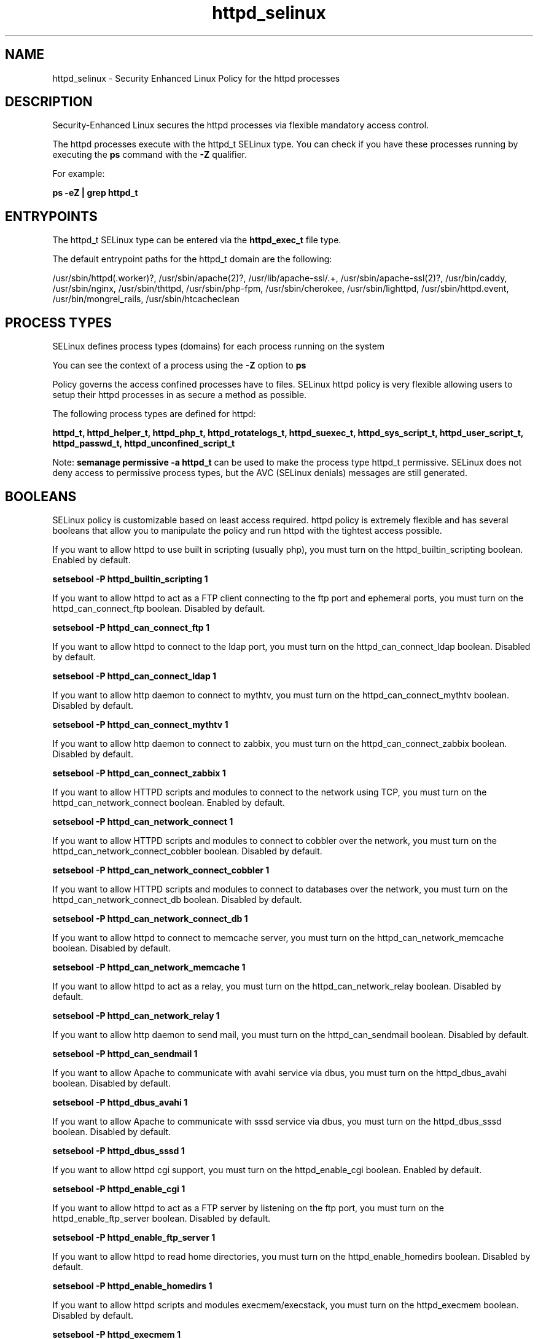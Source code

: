 .TH  "httpd_selinux"  "8"  "22-04-03" "httpd" "SELinux Policy httpd"
.SH "NAME"
httpd_selinux \- Security Enhanced Linux Policy for the httpd processes
.SH "DESCRIPTION"

Security-Enhanced Linux secures the httpd processes via flexible mandatory access control.

The httpd processes execute with the httpd_t SELinux type. You can check if you have these processes running by executing the \fBps\fP command with the \fB\-Z\fP qualifier.

For example:

.B ps -eZ | grep httpd_t


.SH "ENTRYPOINTS"

The httpd_t SELinux type can be entered via the \fBhttpd_exec_t\fP file type.

The default entrypoint paths for the httpd_t domain are the following:

/usr/sbin/httpd(\.worker)?, /usr/sbin/apache(2)?, /usr/lib/apache-ssl/.+, /usr/sbin/apache-ssl(2)?, /usr/bin/caddy, /usr/sbin/nginx, /usr/sbin/thttpd, /usr/sbin/php-fpm, /usr/sbin/cherokee, /usr/sbin/lighttpd, /usr/sbin/httpd\.event, /usr/bin/mongrel_rails, /usr/sbin/htcacheclean
.SH PROCESS TYPES
SELinux defines process types (domains) for each process running on the system
.PP
You can see the context of a process using the \fB\-Z\fP option to \fBps\bP
.PP
Policy governs the access confined processes have to files.
SELinux httpd policy is very flexible allowing users to setup their httpd processes in as secure a method as possible.
.PP
The following process types are defined for httpd:

.EX
.B httpd_t, httpd_helper_t, httpd_php_t, httpd_rotatelogs_t, httpd_suexec_t, httpd_sys_script_t, httpd_user_script_t, httpd_passwd_t, httpd_unconfined_script_t
.EE
.PP
Note:
.B semanage permissive -a httpd_t
can be used to make the process type httpd_t permissive. SELinux does not deny access to permissive process types, but the AVC (SELinux denials) messages are still generated.

.SH BOOLEANS
SELinux policy is customizable based on least access required.  httpd policy is extremely flexible and has several booleans that allow you to manipulate the policy and run httpd with the tightest access possible.


.PP
If you want to allow httpd to use built in scripting (usually php), you must turn on the httpd_builtin_scripting boolean. Enabled by default.

.EX
.B setsebool -P httpd_builtin_scripting 1

.EE

.PP
If you want to allow httpd to act as a FTP client connecting to the ftp port and ephemeral ports, you must turn on the httpd_can_connect_ftp boolean. Disabled by default.

.EX
.B setsebool -P httpd_can_connect_ftp 1

.EE

.PP
If you want to allow httpd to connect to the ldap port, you must turn on the httpd_can_connect_ldap boolean. Disabled by default.

.EX
.B setsebool -P httpd_can_connect_ldap 1

.EE

.PP
If you want to allow http daemon to connect to mythtv, you must turn on the httpd_can_connect_mythtv boolean. Disabled by default.

.EX
.B setsebool -P httpd_can_connect_mythtv 1

.EE

.PP
If you want to allow http daemon to connect to zabbix, you must turn on the httpd_can_connect_zabbix boolean. Disabled by default.

.EX
.B setsebool -P httpd_can_connect_zabbix 1

.EE

.PP
If you want to allow HTTPD scripts and modules to connect to the network using TCP, you must turn on the httpd_can_network_connect boolean. Enabled by default.

.EX
.B setsebool -P httpd_can_network_connect 1

.EE

.PP
If you want to allow HTTPD scripts and modules to connect to cobbler over the network, you must turn on the httpd_can_network_connect_cobbler boolean. Disabled by default.

.EX
.B setsebool -P httpd_can_network_connect_cobbler 1

.EE

.PP
If you want to allow HTTPD scripts and modules to connect to databases over the network, you must turn on the httpd_can_network_connect_db boolean. Disabled by default.

.EX
.B setsebool -P httpd_can_network_connect_db 1

.EE

.PP
If you want to allow httpd to connect to memcache server, you must turn on the httpd_can_network_memcache boolean. Disabled by default.

.EX
.B setsebool -P httpd_can_network_memcache 1

.EE

.PP
If you want to allow httpd to act as a relay, you must turn on the httpd_can_network_relay boolean. Disabled by default.

.EX
.B setsebool -P httpd_can_network_relay 1

.EE

.PP
If you want to allow http daemon to send mail, you must turn on the httpd_can_sendmail boolean. Disabled by default.

.EX
.B setsebool -P httpd_can_sendmail 1

.EE

.PP
If you want to allow Apache to communicate with avahi service via dbus, you must turn on the httpd_dbus_avahi boolean. Disabled by default.

.EX
.B setsebool -P httpd_dbus_avahi 1

.EE

.PP
If you want to allow Apache to communicate with sssd service via dbus, you must turn on the httpd_dbus_sssd boolean. Disabled by default.

.EX
.B setsebool -P httpd_dbus_sssd 1

.EE

.PP
If you want to allow httpd cgi support, you must turn on the httpd_enable_cgi boolean. Enabled by default.

.EX
.B setsebool -P httpd_enable_cgi 1

.EE

.PP
If you want to allow httpd to act as a FTP server by listening on the ftp port, you must turn on the httpd_enable_ftp_server boolean. Disabled by default.

.EX
.B setsebool -P httpd_enable_ftp_server 1

.EE

.PP
If you want to allow httpd to read home directories, you must turn on the httpd_enable_homedirs boolean. Disabled by default.

.EX
.B setsebool -P httpd_enable_homedirs 1

.EE

.PP
If you want to allow httpd scripts and modules execmem/execstack, you must turn on the httpd_execmem boolean. Disabled by default.

.EX
.B setsebool -P httpd_execmem 1

.EE

.PP
If you want to allow HTTPD to connect to port 80 for graceful shutdown, you must turn on the httpd_graceful_shutdown boolean. Disabled by default.

.EX
.B setsebool -P httpd_graceful_shutdown 1

.EE

.PP
If you want to allow httpd processes to manage IPA content, you must turn on the httpd_manage_ipa boolean. Disabled by default.

.EX
.B setsebool -P httpd_manage_ipa 1

.EE

.PP
If you want to allow Apache to use mod_auth_ntlm_winbind, you must turn on the httpd_mod_auth_ntlm_winbind boolean. Disabled by default.

.EX
.B setsebool -P httpd_mod_auth_ntlm_winbind 1

.EE

.PP
If you want to allow Apache to use mod_auth_pam, you must turn on the httpd_mod_auth_pam boolean. Disabled by default.

.EX
.B setsebool -P httpd_mod_auth_pam 1

.EE

.PP
If you want to allow httpd to read user content, you must turn on the httpd_read_user_content boolean. Disabled by default.

.EX
.B setsebool -P httpd_read_user_content 1

.EE

.PP
If you want to allow httpd processes to run IPA helper, you must turn on the httpd_run_ipa boolean. Disabled by default.

.EX
.B setsebool -P httpd_run_ipa 1

.EE

.PP
If you want to allow Apache to run preupgrade, you must turn on the httpd_run_preupgrade boolean. Disabled by default.

.EX
.B setsebool -P httpd_run_preupgrade 1

.EE

.PP
If you want to allow Apache to run in stickshift mode, not transition to passenger, you must turn on the httpd_run_stickshift boolean. Disabled by default.

.EX
.B setsebool -P httpd_run_stickshift 1

.EE

.PP
If you want to allow HTTPD scripts and modules to server cobbler files, you must turn on the httpd_serve_cobbler_files boolean. Disabled by default.

.EX
.B setsebool -P httpd_serve_cobbler_files 1

.EE

.PP
If you want to allow httpd daemon to change its resource limits, you must turn on the httpd_setrlimit boolean. Disabled by default.

.EX
.B setsebool -P httpd_setrlimit 1

.EE

.PP
If you want to allow HTTPD to run SSI executables in the same domain as system CGI scripts, you must turn on the httpd_ssi_exec boolean. Disabled by default.

.EX
.B setsebool -P httpd_ssi_exec 1

.EE

.PP
If you want to unify HTTPD to communicate with the terminal. Needed for entering the passphrase for certificates at the terminal, you must turn on the httpd_tty_comm boolean. Disabled by default.

.EX
.B setsebool -P httpd_tty_comm 1

.EE

.PP
If you want to allow httpd to access cifs file systems, you must turn on the httpd_use_cifs boolean. Disabled by default.

.EX
.B setsebool -P httpd_use_cifs 1

.EE

.PP
If you want to allow httpd to access FUSE file systems, you must turn on the httpd_use_fusefs boolean. Disabled by default.

.EX
.B setsebool -P httpd_use_fusefs 1

.EE

.PP
If you want to allow httpd to access nfs file systems, you must turn on the httpd_use_nfs boolean. Disabled by default.

.EX
.B setsebool -P httpd_use_nfs 1

.EE

.PP
If you want to allow httpd to use opencryptoki, you must turn on the httpd_use_opencryptoki boolean. Disabled by default.

.EX
.B setsebool -P httpd_use_opencryptoki 1

.EE

.PP
If you want to allow httpd to access openstack ports, you must turn on the httpd_use_openstack boolean. Disabled by default.

.EX
.B setsebool -P httpd_use_openstack 1

.EE

.PP
If you want to allow httpd to connect to  sasl, you must turn on the httpd_use_sasl boolean. Disabled by default.

.EX
.B setsebool -P httpd_use_sasl 1

.EE

.PP
If you want to allow Apache to query NS records, you must turn on the httpd_verify_dns boolean. Disabled by default.

.EX
.B setsebool -P httpd_verify_dns 1

.EE

.PP
If you want to allow users to resolve user passwd entries directly from ldap rather then using a sssd server, you must turn on the authlogin_nsswitch_use_ldap boolean. Disabled by default.

.EX
.B setsebool -P authlogin_nsswitch_use_ldap 1

.EE

.PP
If you want to deny any process from ptracing or debugging any other processes, you must turn on the deny_ptrace boolean. Disabled by default.

.EX
.B setsebool -P deny_ptrace 1

.EE

.PP
If you want to allow all domains to execute in fips_mode, you must turn on the fips_mode boolean. Enabled by default.

.EX
.B setsebool -P fips_mode 1

.EE

.PP
If you want to determine whether Git system daemon can access cifs file systems, you must turn on the git_system_use_cifs boolean. Disabled by default.

.EX
.B setsebool -P git_system_use_cifs 1

.EE

.PP
If you want to determine whether Git system daemon can access nfs file systems, you must turn on the git_system_use_nfs boolean. Disabled by default.

.EX
.B setsebool -P git_system_use_nfs 1

.EE

.PP
If you want to allow confined applications to run with kerberos, you must turn on the kerberos_enabled boolean. Enabled by default.

.EX
.B setsebool -P kerberos_enabled 1

.EE

.PP
If you want to allow system to run with NIS, you must turn on the nis_enabled boolean. Disabled by default.

.EX
.B setsebool -P nis_enabled 1

.EE

.PP
If you want to allow confined applications to use nscd shared memory, you must turn on the nscd_use_shm boolean. Enabled by default.

.EX
.B setsebool -P nscd_use_shm 1

.EE

.SH NSSWITCH DOMAIN

.PP
If you want to allow users to resolve user passwd entries directly from ldap rather then using a sssd server for the httpd_t, you must turn on the authlogin_nsswitch_use_ldap boolean.

.EX
.B setsebool -P authlogin_nsswitch_use_ldap 1
.EE

.PP
If you want to allow confined applications to run with kerberos for the httpd_t, you must turn on the kerberos_enabled boolean.

.EX
.B setsebool -P kerberos_enabled 1
.EE

.SH PORT TYPES
SELinux defines port types to represent TCP and UDP ports.
.PP
You can see the types associated with a port by using the following command:

.B semanage port -l

.PP
Policy governs the access confined processes have to these ports.
SELinux httpd policy is very flexible allowing users to setup their httpd processes in as secure a method as possible.
.PP
The following port types are defined for httpd:

.EX
.TP 5
.B http_cache_port_t
.TP 10
.EE


Default Defined Ports:
tcp 8080,8118,8123,10001-10010
.EE
udp 3130
.EE

.EX
.TP 5
.B http_port_t
.TP 10
.EE


Default Defined Ports:
tcp 80,81,443,488,8008,8009,8443,9000
.EE
.SH "MANAGED FILES"

The SELinux process type httpd_t can manage files labeled with the following file types.  The paths listed are the default paths for these file types.  Note the processes UID still need to have DAC permissions.

.br
.B abrt_retrace_spool_t

	/var/spool/faf(/.*)?
.br
	/var/spool/abrt-retrace(/.*)?
.br
	/var/spool/retrace-server(/.*)?
.br

.br
.B anon_inodefs_t


.br
.B apcupsd_cgi_rw_content_t


.br
.B awstats_rw_content_t


.br
.B bugzilla_rw_content_t

	/var/lib/bugzilla(/.*)?
.br

.br
.B cifs_t


.br
.B cluster_conf_t

	/etc/cluster(/.*)?
.br

.br
.B cluster_var_lib_t

	/var/lib/pcsd(/.*)?
.br
	/var/lib/cluster(/.*)?
.br
	/var/lib/openais(/.*)?
.br
	/var/lib/pengine(/.*)?
.br
	/var/lib/corosync(/.*)?
.br
	/usr/lib/heartbeat(/.*)?
.br
	/var/lib/heartbeat(/.*)?
.br
	/var/lib/pacemaker(/.*)?
.br

.br
.B cluster_var_run_t

	/var/run/crm(/.*)?
.br
	/var/run/cman_.*
.br
	/var/run/rsctmp(/.*)?
.br
	/var/run/aisexec.*
.br
	/var/run/heartbeat(/.*)?
.br
	/var/run/pcsd-ruby.socket
.br
	/var/run/corosync-qnetd(/.*)?
.br
	/var/run/corosync-qdevice(/.*)?
.br
	/var/run/corosync\.pid
.br
	/var/run/cpglockd\.pid
.br
	/var/run/rgmanager\.pid
.br
	/var/run/cluster/rgmanager\.sk
.br

.br
.B cobbler_var_lib_t

	/var/lib/cobbler(/.*)?
.br
	/var/www/cobbler(/.*)?
.br
	/var/cache/cobbler(/.*)?
.br
	/var/lib/tftpboot/etc(/.*)?
.br
	/var/lib/tftpboot/ppc(/.*)?
.br
	/var/lib/tftpboot/boot(/.*)?
.br
	/var/lib/tftpboot/grub(/.*)?
.br
	/var/lib/tftpboot/s390x(/.*)?
.br
	/var/lib/tftpboot/images(/.*)?
.br
	/var/lib/tftpboot/aarch64(/.*)?
.br
	/var/lib/tftpboot/images2(/.*)?
.br
	/var/lib/tftpboot/pxelinux\.cfg(/.*)?
.br
	/var/lib/tftpboot/yaboot
.br
	/var/lib/tftpboot/memdisk
.br
	/var/lib/tftpboot/menu\.c32
.br
	/var/lib/tftpboot/pxelinux\.0
.br

.br
.B collectd_rw_content_t


.br
.B cvs_rw_content_t


.br
.B dirsrv_config_t

	/etc/dirsrv(/.*)?
.br

.br
.B dirsrv_var_log_t

	/var/log/dirsrv(/.*)?
.br

.br
.B dirsrv_var_run_t

	/var/run/slapd.*
.br
	/var/run/dirsrv(/.*)?
.br

.br
.B dirsrvadmin_config_t

	/etc/dirsrv/dsgw(/.*)?
.br
	/etc/dirsrv/admin-serv(/.*)?
.br

.br
.B dirsrvadmin_rw_content_t


.br
.B dirsrvadmin_tmp_t


.br
.B dspam_rw_content_t

	/var/lib/dspam/data(/.*)?
.br

.br
.B fusefs_t

	/var/run/user/[^/]*/gvfs
.br

.br
.B git_rw_content_t

	/var/cache/cgit(/.*)?
.br
	/var/cache/gitweb-caching(/.*)?
.br

.br
.B httpd_cache_t

	/var/cache/rt(3|4)(/.*)?
.br
	/var/cache/ssl.*\.sem
.br
	/var/cache/mod_.*
.br
	/var/cache/php-.*
.br
	/var/cache/httpd(/.*)?
.br
	/var/cache/mason(/.*)?
.br
	/var/cache/mod_ssl(/.*)?
.br
	/var/cache/lighttpd(/.*)?
.br
	/var/cache/mediawiki(/.*)?
.br
	/var/cache/mod_proxy(/.*)?
.br
	/var/cache/mod_gnutls(/.*)?
.br
	/var/cache/php-mmcache(/.*)?
.br
	/var/cache/php-eaccelerator(/.*)?
.br

.br
.B httpd_lock_t


.br
.B httpd_squirrelmail_t

	/var/lib/squirrelmail/prefs(/.*)?
.br

.br
.B httpd_sys_rw_content_t

	/etc/rt(/.*)?
.br
	/etc/glpi(/.*)?
.br
	/etc/horde(/.*)?
.br
	/etc/drupal.*
.br
	/etc/z-push(/.*)?
.br
	/var/lib/svn(/.*)?
.br
	/var/www/svn(/.*)?
.br
	/etc/owncloud(/.*)?
.br
	/var/www/html(/.*)?/uploads(/.*)?
.br
	/var/www/html(/.*)?/wp-content(/.*)?
.br
	/var/www/html(/.*)?/wp_backups(/.*)?
.br
	/var/www/html(/.*)?/sites/default/files(/.*)?
.br
	/var/www/html(/.*)?/sites/default/settings\.php
.br
	/etc/mock/koji(/.*)?
.br
	/etc/nextcloud(/.*)?
.br
	/var/lib/drupal.*
.br
	/etc/zabbix/web(/.*)?
.br
	/var/lib/moodle(/.*)?
.br
	/var/log/z-push(/.*)?
.br
	/var/spool/gosa(/.*)?
.br
	/etc/WebCalendar(/.*)?
.br
	/usr/share/joomla(/.*)?
.br
	/var/lib/dokuwiki(/.*)?
.br
	/var/lib/owncloud(/.*)?
.br
	/var/spool/viewvc(/.*)?
.br
	/var/lib/nextcloud(/.*)?
.br
	/var/lib/pootle/po(/.*)?
.br
	/var/lib/phpMyAdmin(/.*)?
.br
	/var/www/moodledata(/.*)?
.br
	/srv/gallery2/smarty(/.*)?
.br
	/var/www/moodle/data(/.*)?
.br
	/var/lib/graphite-web(/.*)?
.br
	/var/log/shibboleth-www(/.*)?
.br
	/var/www/gallery/albums(/.*)?
.br
	/var/www/html/owncloud/data(/.*)?
.br
	/var/www/html/nextcloud/data(/.*)?
.br
	/usr/share/wordpress-mu/wp-content(/.*)?
.br
	/usr/share/wordpress/wp-content/upgrade(/.*)?
.br
	/usr/share/wordpress/wp-content/uploads(/.*)?
.br
	/var/www/html/configuration\.php
.br

.br
.B httpd_tmp_t

	/var/run/user/apache(/.*)?
.br
	/var/www/openshift/console/tmp(/.*)?
.br

.br
.B httpd_tmpfs_t


.br
.B httpd_user_rw_content_t


.br
.B httpd_var_lib_t

	/var/lib/rt(3|4)/data/RT-Shredder(/.*)?
.br
	/var/lib/dav(/.*)?
.br
	/var/lib/php(/.*)?
.br
	/var/lib/glpi(/.*)?
.br
	/var/lib/httpd(/.*)?
.br
	/var/lib/nginx(/.*)?
.br
	/var/lib/z-push(/.*)?
.br
	/var/lib/ganglia(/.*)?
.br
	/var/lib/ipsilon(/.*)?
.br
	/var/lib/cherokee(/.*)?
.br
	/var/lib/lighttpd(/.*)?
.br
	/var/lib/mod_security(/.*)?
.br
	/var/lib/roundcubemail(/.*)?
.br
	/var/opt/rh/rh-nginx18/lib/nginx(/.*)?
.br

.br
.B httpd_var_run_t

	/var/run/wsgi.*
.br
	/var/run/mod_.*
.br
	/var/run/httpd.*
.br
	/var/run/nginx.*
.br
	/var/run/apache.*
.br
	/var/run/php-fpm(/.*)?
.br
	/var/run/fcgiwrap(/.*)?
.br
	/var/run/lighttpd(/.*)?
.br
	/var/lib/php/session(/.*)?
.br
	/var/lib/php/wsdlcache(/.*)?
.br
	/var/run/dirsrv/admin-serv.*
.br
	/var/opt/rh/rh-nginx18/run/nginx(/.*)?
.br
	/var/www/openshift/broker/httpd/run(/.*)?
.br
	/var/www/openshift/console/httpd/run(/.*)?
.br
	/opt/dirsrv/var/run/dirsrv/dsgw/cookies(/.*)?
.br
	/var/run/thttpd\.pid
.br
	/var/run/gcache_port
.br
	/var/run/cherokee\.pid
.br

.br
.B httpdcontent


.br
.B hugetlbfs_t

	/dev/hugepages
.br
	/usr/lib/udev/devices/hugepages
.br

.br
.B jetty_cache_t

	/var/cache/jetty(/.*)?
.br

.br
.B jetty_log_t

	/var/log/jetty(/.*)?
.br

.br
.B jetty_tmp_t


.br
.B jetty_unit_file_t

	/usr/lib/systemd/system/jetty\.service
.br

.br
.B jetty_var_lib_t

	/var/lib/jetty(/.*)?
.br

.br
.B jetty_var_run_t

	/var/run/jetty(/.*)?
.br

.br
.B keystone_cgi_rw_content_t


.br
.B krb5_host_rcache_t

	/var/tmp/krb5_0.rcache2
.br
	/var/cache/krb5rcache(/.*)?
.br
	/var/tmp/nfs_0
.br
	/var/tmp/DNS_25
.br
	/var/tmp/host_0
.br
	/var/tmp/imap_0
.br
	/var/tmp/HTTP_23
.br
	/var/tmp/HTTP_48
.br
	/var/tmp/ldap_55
.br
	/var/tmp/ldap_487
.br
	/var/tmp/ldapmap1_0
.br

.br
.B man2html_rw_content_t

	/var/cache/man2html(/.*)?
.br

.br
.B mediawiki_rw_content_t

	/var/www/wiki[0-9]?(/.*)?
.br

.br
.B memcached_var_run_t

	/var/run/memcached(/.*)?
.br
	/var/run/ipa_memcached(/.*)?
.br

.br
.B mirrormanager_var_run_t

	/var/run/mirrormanager(/.*)?
.br

.br
.B mojomojo_rw_content_t

	/var/lib/mojomojo(/.*)?
.br

.br
.B munin_rw_content_t


.br
.B mythtv_rw_content_t


.br
.B nagios_rw_content_t


.br
.B named_cache_t

	/var/named/data(/.*)?
.br
	/var/lib/softhsm(/.*)?
.br
	/var/lib/unbound(/.*)?
.br
	/var/named/slaves(/.*)?
.br
	/var/named/dynamic(/.*)?
.br
	/var/named/chroot/var/tmp(/.*)?
.br
	/var/named/chroot/var/named/data(/.*)?
.br
	/var/named/chroot/var/named/slaves(/.*)?
.br
	/var/named/chroot/var/named/dynamic(/.*)?
.br

.br
.B nfs_t


.br
.B nutups_cgi_rw_content_t


.br
.B openshift_rw_content_t


.br
.B passenger_tmp_t


.br
.B passenger_var_lib_t

	/var/lib/passenger(/.*)?
.br

.br
.B passenger_var_run_t

	/var/run/passenger(/.*)?
.br

.br
.B pkcs_slotd_lock_t

	/var/lock/opencryptoki(/.*)?
.br

.br
.B pkcs_slotd_var_lib_t

	/var/lib/opencryptoki(/.*)?
.br

.br
.B pki_apache_config


.br
.B pki_apache_var_lib


.br
.B pki_apache_var_log


.br
.B postfix_spool_t

	/var/spool/postfix.*
.br
	/var/spool/postfix/defer(/.*)?
.br
	/var/spool/postfix/flush(/.*)?
.br
	/var/spool/postfix/deferred(/.*)?
.br
	/var/spool/postfix/maildrop(/.*)?
.br

.br
.B preupgrade_data_t

	/var/lib/preupgrade(/.*)?
.br
	/var/log/preupgrade(/.*)?
.br

.br
.B prewikka_rw_content_t


.br
.B public_content_rw_t

	/var/spool/abrt-upload(/.*)?
.br

.br
.B root_t

	/sysroot/ostree/deploy/.*-atomic/deploy(/.*)?
.br
	/
.br
	/initrd
.br

.br
.B security_t

	/selinux
.br

.br
.B smokeping_cgi_rw_content_t


.br
.B squid_rw_content_t


.br
.B squirrelmail_spool_t

	/var/spool/squirrelmail(/.*)?
.br

.br
.B systemd_passwd_var_run_t

	/var/run/systemd/ask-password(/.*)?
.br
	/var/run/systemd/ask-password-block(/.*)?
.br

.br
.B w3c_validator_rw_content_t


.br
.B webalizer_rw_content_t

	/var/www/usage(/.*)?
.br

.br
.B zarafa_var_lib_t

	/var/lib/zarafa(/.*)?
.br
	/var/lib/zarafa-webapp(/.*)?
.br
	/var/lib/zarafa-webaccess(/.*)?
.br

.br
.B zoneminder_rw_content_t


.br
.B zoneminder_var_lib_t

	/var/lib/zoneminder(/.*)?
.br

.SH FILE CONTEXTS
SELinux requires files to have an extended attribute to define the file type.
.PP
You can see the context of a file using the \fB\-Z\fP option to \fBls\bP
.PP
Policy governs the access confined processes have to these files.
SELinux httpd policy is very flexible allowing users to setup their httpd processes in as secure a method as possible.
.PP

.PP
.B EQUIVALENCE DIRECTORIES

.PP
httpd policy stores data with multiple different file context types under the /var/lib/php directory.  If you would like to store the data in a different directory you can use the semanage command to create an equivalence mapping.  If you wanted to store this data under the /srv dirctory you would execute the following command:
.PP
.B semanage fcontext -a -e /var/lib/php /srv/php
.br
.B restorecon -R -v /srv/php
.PP

.PP
httpd policy stores data with multiple different file context types under the /var/www directory.  If you would like to store the data in a different directory you can use the semanage command to create an equivalence mapping.  If you wanted to store this data under the /srv dirctory you would execute the following command:
.PP
.B semanage fcontext -a -e /var/www /srv/www
.br
.B restorecon -R -v /srv/www
.PP

.PP
.B STANDARD FILE CONTEXT

SELinux defines the file context types for the httpd, if you wanted to
store files with these types in a diffent paths, you need to execute the semanage command to sepecify alternate labeling and then use restorecon to put the labels on disk.

.B semanage fcontext -a -t httpd_var_run_t '/srv/myhttpd_content(/.*)?'
.br
.B restorecon -R -v /srv/myhttpd_content

Note: SELinux often uses regular expressions to specify labels that match multiple files.

.I The following file types are defined for httpd:


.EX
.PP
.B httpd_cache_t
.EE

- Set files with the httpd_cache_t type, if you want to store the files under the /var/cache directory.

.br
.TP 5
Paths:
/var/cache/rt(3|4)(/.*)?, /var/cache/ssl.*\.sem, /var/cache/mod_.*, /var/cache/php-.*, /var/cache/httpd(/.*)?, /var/cache/mason(/.*)?, /var/cache/mod_ssl(/.*)?, /var/cache/lighttpd(/.*)?, /var/cache/mediawiki(/.*)?, /var/cache/mod_proxy(/.*)?, /var/cache/mod_gnutls(/.*)?, /var/cache/php-mmcache(/.*)?, /var/cache/php-eaccelerator(/.*)?

.EX
.PP
.B httpd_config_t
.EE

- Set files with the httpd_config_t type, if you want to treat the files as httpd configuration data, usually stored under the /etc directory.

.br
.TP 5
Paths:
/etc/caddy(/.*)?, /etc/httpd(/.*)?, /etc/nginx(/.*)?, /etc/apache(2)?(/.*)?, /etc/cherokee(/.*)?, /etc/lighttpd(/.*)?, /etc/apache-ssl(2)?(/.*)?, /var/lib/openshift/\.httpd\.d(/.*)?, /etc/opt/rh/rh-nginx18/nginx(/.*)?, /var/lib/stickshift/\.httpd\.d(/.*)?, /etc/vhosts, /etc/thttpd\.conf

.EX
.PP
.B httpd_exec_t
.EE

- Set files with the httpd_exec_t type, if you want to transition an executable to the httpd_t domain.

.br
.TP 5
Paths:
/usr/sbin/httpd(\.worker)?, /usr/sbin/apache(2)?, /usr/lib/apache-ssl/.+, /usr/sbin/apache-ssl(2)?, /usr/bin/caddy, /usr/sbin/nginx, /usr/sbin/thttpd, /usr/sbin/php-fpm, /usr/sbin/cherokee, /usr/sbin/lighttpd, /usr/sbin/httpd\.event, /usr/bin/mongrel_rails, /usr/sbin/htcacheclean

.EX
.PP
.B httpd_helper_exec_t
.EE

- Set files with the httpd_helper_exec_t type, if you want to transition an executable to the httpd_helper_t domain.


.EX
.PP
.B httpd_initrc_exec_t
.EE

- Set files with the httpd_initrc_exec_t type, if you want to transition an executable to the httpd_initrc_t domain.

.br
.TP 5
Paths:
/etc/init\.d/cherokee, /etc/rc\.d/init\.d/httpd, /etc/rc\.d/init\.d/lighttpd

.EX
.PP
.B httpd_keytab_t
.EE

- Set files with the httpd_keytab_t type, if you want to treat the files as kerberos keytab files.


.EX
.PP
.B httpd_lock_t
.EE

- Set files with the httpd_lock_t type, if you want to treat the files as httpd lock data, stored under the /var/lock directory


.EX
.PP
.B httpd_log_t
.EE

- Set files with the httpd_log_t type, if you want to treat the data as httpd log data, usually stored under the /var/log directory.

.br
.TP 5
Paths:
/srv/([^/]*/)?www/logs(/.*)?, /var/www(/.*)?/logs(/.*)?, /var/log/glpi(/.*)?, /var/log/cacti(/.*)?, /var/log/httpd(/.*)?, /var/log/nginx(/.*)?, /var/log/apache(2)?(/.*)?, /var/log/horizon(/.*)?, /var/log/php-fpm(/.*)?, /var/log/cherokee(/.*)?, /var/log/lighttpd(/.*)?, /var/log/suphp\.log.*, /var/log/thttpd\.log.*, /var/log/apache-ssl(2)?(/.*)?, /var/log/cgiwrap\.log.*, /var/www/stickshift/[^/]*/log(/.*)?, /var/log/graphite-web(/.*)?, /var/www/miq/vmdb/log(/.*)?, /var/log/roundcubemail(/.*)?, /var/log/php_errors\.log.*, /var/log/dirsrv/admin-serv(/.*)?, /var/opt/rh/rh-nginx18/log(/.*)?, /var/lib/openshift/\.log/httpd(/.*)?, /var/www/openshift/console/log(/.*)?, /var/www/openshift/broker/httpd/logs(/.*)?, /var/www/openshift/console/httpd/logs(/.*)?

.EX
.PP
.B httpd_modules_t
.EE

- Set files with the httpd_modules_t type, if you want to treat the files as httpd modules.

.br
.TP 5
Paths:
/usr/lib/httpd(/.*)?, /var/lib/caddy(/.*)?, /usr/lib/apache(/.*)?, /usr/lib/cherokee(/.*)?, /usr/lib/lighttpd(/.*)?, /usr/lib/apache2/modules(/.*)?

.EX
.PP
.B httpd_passwd_exec_t
.EE

- Set files with the httpd_passwd_exec_t type, if you want to transition an executable to the httpd_passwd_t domain.


.EX
.PP
.B httpd_php_exec_t
.EE

- Set files with the httpd_php_exec_t type, if you want to transition an executable to the httpd_php_t domain.


.EX
.PP
.B httpd_php_tmp_t
.EE

- Set files with the httpd_php_tmp_t type, if you want to store httpd php temporary files in the /tmp directories.


.EX
.PP
.B httpd_rotatelogs_exec_t
.EE

- Set files with the httpd_rotatelogs_exec_t type, if you want to transition an executable to the httpd_rotatelogs_t domain.


.EX
.PP
.B httpd_squirrelmail_t
.EE

- Set files with the httpd_squirrelmail_t type, if you want to treat the files as httpd squirrelmail data.


.EX
.PP
.B httpd_suexec_exec_t
.EE

- Set files with the httpd_suexec_exec_t type, if you want to transition an executable to the httpd_suexec_t domain.

.br
.TP 5
Paths:
/usr/lib/apache(2)?/suexec(2)?, /usr/lib/cgi-bin/(nph-)?cgiwrap(d)?, /usr/sbin/suexec

.EX
.PP
.B httpd_suexec_tmp_t
.EE

- Set files with the httpd_suexec_tmp_t type, if you want to store httpd suexec temporary files in the /tmp directories.


.EX
.PP
.B httpd_sys_content_t
.EE

- Set files with the httpd_sys_content_t type, if you want to treat the files as httpd sys content.

.br
.TP 5
Paths:
/srv/([^/]*/)?www(/.*)?, /var/www(/.*)?, /etc/htdig(/.*)?, /srv/gallery2(/.*)?, /var/lib/trac(/.*)?, /var/lib/htdig(/.*)?, /var/www/icons(/.*)?, /usr/share/glpi(/.*)?, /usr/share/htdig(/.*)?, /usr/share/drupal.*, /usr/share/z-push(/.*)?, /var/www/svn/conf(/.*)?, /usr/share/icecast(/.*)?, /var/lib/cacti/rra(/.*)?, /usr/share/ntop/html(/.*)?, /usr/share/nginx/html(/.*)?, /usr/share/doc/ghc/html(/.*)?, /usr/share/openca/htdocs(/.*)?, /usr/share/selinux-policy[^/]*/html(/.*)?

.EX
.PP
.B httpd_sys_htaccess_t
.EE

- Set files with the httpd_sys_htaccess_t type, if you want to treat the file as a httpd sys access file.


.EX
.PP
.B httpd_sys_ra_content_t
.EE

- Set files with the httpd_sys_ra_content_t type, if you want to treat the files as httpd sys read/append content.


.EX
.PP
.B httpd_sys_rw_content_t
.EE

- Set files with the httpd_sys_rw_content_t type, if you want to treat the files as httpd sys read/write content.

.br
.TP 5
Paths:
/etc/rt(/.*)?, /etc/glpi(/.*)?, /etc/horde(/.*)?, /etc/drupal.*, /etc/z-push(/.*)?, /var/lib/svn(/.*)?, /var/www/svn(/.*)?, /etc/owncloud(/.*)?, /var/www/html(/.*)?/uploads(/.*)?, /var/www/html(/.*)?/wp-content(/.*)?, /var/www/html(/.*)?/wp_backups(/.*)?, /var/www/html(/.*)?/sites/default/files(/.*)?, /var/www/html(/.*)?/sites/default/settings\.php, /etc/mock/koji(/.*)?, /etc/nextcloud(/.*)?, /var/lib/drupal.*, /etc/zabbix/web(/.*)?, /var/lib/moodle(/.*)?, /var/log/z-push(/.*)?, /var/spool/gosa(/.*)?, /etc/WebCalendar(/.*)?, /usr/share/joomla(/.*)?, /var/lib/dokuwiki(/.*)?, /var/lib/owncloud(/.*)?, /var/spool/viewvc(/.*)?, /var/lib/nextcloud(/.*)?, /var/lib/pootle/po(/.*)?, /var/lib/phpMyAdmin(/.*)?, /var/www/moodledata(/.*)?, /srv/gallery2/smarty(/.*)?, /var/www/moodle/data(/.*)?, /var/lib/graphite-web(/.*)?, /var/log/shibboleth-www(/.*)?, /var/www/gallery/albums(/.*)?, /var/www/html/owncloud/data(/.*)?, /var/www/html/nextcloud/data(/.*)?, /usr/share/wordpress-mu/wp-content(/.*)?, /usr/share/wordpress/wp-content/upgrade(/.*)?, /usr/share/wordpress/wp-content/uploads(/.*)?, /var/www/html/configuration\.php

.EX
.PP
.B httpd_sys_script_exec_t
.EE

- Set files with the httpd_sys_script_exec_t type, if you want to transition an executable to the httpd_sys_script_t domain.

.br
.TP 5
Paths:
/opt/.*\.cgi, /usr/.*\.cgi, /var/www/[^/]*/cgi-bin(/.*)?, /var/www/perl(/.*)?, /var/www/html/[^/]*/cgi-bin(/.*)?, /usr/lib/cgi-bin(/.*)?, /var/www/cgi-bin(/.*)?, /var/www/svn/hooks(/.*)?, /usr/share/wordpress/.*\.php, /usr/local/nagios/sbin(/.*)?, /usr/share/wordpress/wp-includes/.*\.php, /usr/share/wordpress-mu/wp-config\.php

.EX
.PP
.B httpd_tmp_t
.EE

- Set files with the httpd_tmp_t type, if you want to store httpd temporary files in the /tmp directories.

.br
.TP 5
Paths:
/var/run/user/apache(/.*)?, /var/www/openshift/console/tmp(/.*)?

.EX
.PP
.B httpd_tmpfs_t
.EE

- Set files with the httpd_tmpfs_t type, if you want to store httpd files on a tmpfs file system.


.EX
.PP
.B httpd_unconfined_script_exec_t
.EE

- Set files with the httpd_unconfined_script_exec_t type, if you want to transition an executable to the httpd_unconfined_script_t domain.


.EX
.PP
.B httpd_unit_file_t
.EE

- Set files with the httpd_unit_file_t type, if you want to treat the files as httpd unit content.

.br
.TP 5
Paths:
/usr/lib/systemd/system/httpd.*, /usr/lib/systemd/system/nginx.*, /usr/lib/systemd/system/thttpd.*, /usr/lib/systemd/system/php-fpm.*

.EX
.PP
.B httpd_user_content_t
.EE

- Set files with the httpd_user_content_t type, if you want to treat the files as httpd user content.


.EX
.PP
.B httpd_user_htaccess_t
.EE

- Set files with the httpd_user_htaccess_t type, if you want to treat the file as a httpd user access file.


.EX
.PP
.B httpd_user_ra_content_t
.EE

- Set files with the httpd_user_ra_content_t type, if you want to treat the files as httpd user read/append content.


.EX
.PP
.B httpd_user_rw_content_t
.EE

- Set files with the httpd_user_rw_content_t type, if you want to treat the files as httpd user read/write content.


.EX
.PP
.B httpd_user_script_exec_t
.EE

- Set files with the httpd_user_script_exec_t type, if you want to transition an executable to the httpd_user_script_t domain.


.EX
.PP
.B httpd_var_lib_t
.EE

- Set files with the httpd_var_lib_t type, if you want to store the httpd files under the /var/lib directory.

.br
.TP 5
Paths:
/var/lib/rt(3|4)/data/RT-Shredder(/.*)?, /var/lib/dav(/.*)?, /var/lib/php(/.*)?, /var/lib/glpi(/.*)?, /var/lib/httpd(/.*)?, /var/lib/nginx(/.*)?, /var/lib/z-push(/.*)?, /var/lib/ganglia(/.*)?, /var/lib/ipsilon(/.*)?, /var/lib/cherokee(/.*)?, /var/lib/lighttpd(/.*)?, /var/lib/mod_security(/.*)?, /var/lib/roundcubemail(/.*)?, /var/opt/rh/rh-nginx18/lib/nginx(/.*)?

.EX
.PP
.B httpd_var_run_t
.EE

- Set files with the httpd_var_run_t type, if you want to store the httpd files under the /run or /var/run directory.

.br
.TP 5
Paths:
/var/run/wsgi.*, /var/run/mod_.*, /var/run/httpd.*, /var/run/nginx.*, /var/run/apache.*, /var/run/php-fpm(/.*)?, /var/run/fcgiwrap(/.*)?, /var/run/lighttpd(/.*)?, /var/lib/php/session(/.*)?, /var/lib/php/wsdlcache(/.*)?, /var/run/dirsrv/admin-serv.*, /var/opt/rh/rh-nginx18/run/nginx(/.*)?, /var/www/openshift/broker/httpd/run(/.*)?, /var/www/openshift/console/httpd/run(/.*)?, /opt/dirsrv/var/run/dirsrv/dsgw/cookies(/.*)?, /var/run/thttpd\.pid, /var/run/gcache_port, /var/run/cherokee\.pid

.PP
Note: File context can be temporarily modified with the chcon command.  If you want to permanently change the file context you need to use the
.B semanage fcontext
command.  This will modify the SELinux labeling database.  You will need to use
.B restorecon
to apply the labels.

.SH SHARING FILES
If you want to share files with multiple domains (Apache, FTP, rsync, Samba), you can set a file context of public_content_t and public_content_rw_t.  These context allow any of the above domains to read the content.  If you want a particular domain to write to the public_content_rw_t domain, you must set the appropriate boolean.
.TP
Allow httpd servers to read the /var/httpd directory by adding the public_content_t file type to the directory and by restoring the file type.
.PP
.B
semanage fcontext -a -t public_content_t "/var/httpd(/.*)?"
.br
.B restorecon -F -R -v /var/httpd
.pp
.TP
Allow httpd servers to read and write /var/httpd/incoming by adding the public_content_rw_t type to the directory and by restoring the file type.  You also need to turn on the httpd_anon_write boolean.
.PP
.B
semanage fcontext -a -t public_content_rw_t "/var/httpd/incoming(/.*)?"
.br
.B restorecon -F -R -v /var/httpd/incoming
.br
.B setsebool -P httpd_anon_write 1

.PP
If you want to allow Apache to modify public files used for public file transfer services. Directories/Files must be labeled public_content_rw_t., you must turn on the httpd_anon_write boolean.

.EX
.B setsebool -P httpd_anon_write 1
.EE

.SH "COMMANDS"
.B semanage fcontext
can also be used to manipulate default file context mappings.
.PP
.B semanage permissive
can also be used to manipulate whether or not a process type is permissive.
.PP
.B semanage module
can also be used to enable/disable/install/remove policy modules.

.B semanage port
can also be used to manipulate the port definitions

.B semanage boolean
can also be used to manipulate the booleans

.PP
.B system-config-selinux
is a GUI tool available to customize SELinux policy settings.

.SH AUTHOR
This manual page was auto-generated using
.B "sepolicy manpage".

.SH "SEE ALSO"
selinux(8), httpd(8), semanage(8), restorecon(8), chcon(1), sepolicy(8), setsebool(8), httpd_helper_selinux(8), httpd_passwd_selinux(8), httpd_php_selinux(8), httpd_rotatelogs_selinux(8), httpd_suexec_selinux(8), httpd_sys_script_selinux(8), httpd_unconfined_script_selinux(8), httpd_user_script_selinux(8)